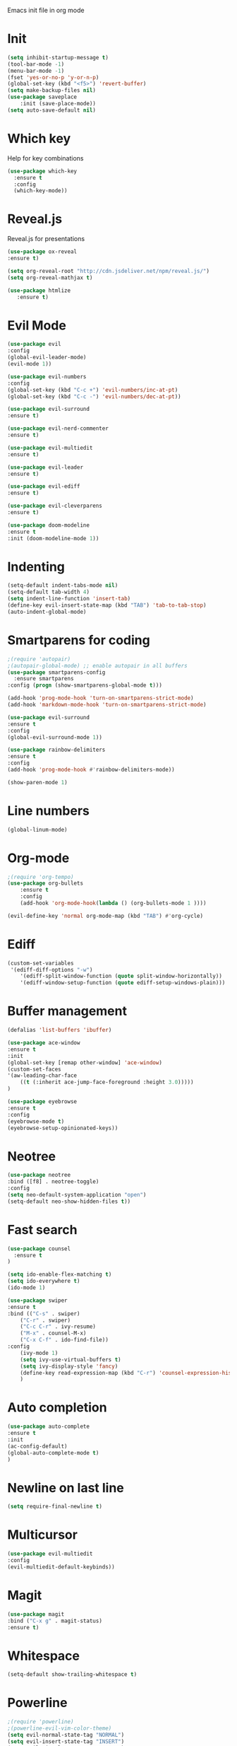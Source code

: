 Emacs init file in org mode
* Init
#+begin_src emacs-lisp
  (setq inhibit-startup-message t)
  (tool-bar-mode -1)
  (menu-bar-mode -1)
  (fset 'yes-or-no-p 'y-or-n-p)
  (global-set-key (kbd "<f5>") 'revert-buffer)
  (setq make-backup-files nil)
  (use-package saveplace
      :init (save-place-mode))
  (setq auto-save-default nil)
#+end_src
* Which key
Help for key combinations
#+begin_src emacs-lisp
    (use-package which-key
      :ensure t
      :config
      (which-key-mode))
#+end_src
* Reveal.js
Reveal.js for presentations
#+begin_src emacs-lisp
  (use-package ox-reveal
  :ensure t)

  (setq org-reveal-root "http://cdn.jsdeliver.net/npm/reveal.js/")
  (setq org-reveal-mathjax t)

  (use-package htmlize
     :ensure t)
#+end_src
* Evil Mode
#+begin_src emacs-lisp
  (use-package evil
  :config
  (global-evil-leader-mode)
  (evil-mode 1))

  (use-package evil-numbers
  :config
  (global-set-key (kbd "C-c +") 'evil-numbers/inc-at-pt)
  (global-set-key (kbd "C-c -") 'evil-numbers/dec-at-pt))

  (use-package evil-surround
  :ensure t)

  (use-package evil-nerd-commenter
  :ensure t)

  (use-package evil-multiedit
  :ensure t)

  (use-package evil-leader
  :ensure t)

  (use-package evil-ediff
  :ensure t)

  (use-package evil-cleverparens
  :ensure t)

  (use-package doom-modeline
  :ensure t
  :init (doom-modeline-mode 1))
  #+end_src
* Indenting
#+begin_src emacs-lisp
  (setq-default indent-tabs-mode nil)
  (setq-default tab-width 4)
  (setq indent-line-function 'insert-tab)
  (define-key evil-insert-state-map (kbd "TAB") 'tab-to-tab-stop)
  (auto-indent-global-mode)
#+end_src
* Smartparens for coding
#+begin_src emacs-lisp
  ;(require 'autopair)
  ;(autopair-global-mode) ;; enable autopair in all buffers
  (use-package smartparens-config
    :ensure smartparens
  :config (progn (show-smartparens-global-mode t)))

  (add-hook 'prog-mode-hook 'turn-on-smartparens-strict-mode)
  (add-hook 'markdown-mode-hook 'turn-on-smartparens-strict-mode)

  (use-package evil-surround
  :ensure t
  :config
  (global-evil-surround-mode 1))

  (use-package rainbow-delimiters
  :ensure t
  :config
  (add-hook 'prog-mode-hook #'rainbow-delimiters-mode))

  (show-paren-mode 1)
#+end_src
* Line numbers
#+begin_src emacs-lisp
  (global-linum-mode)
#+end_src
* Org-mode
#+begin_src emacs-lisp
  ;(require 'org-tempo)
  (use-package org-bullets
      :ensure t
      :config
      (add-hook 'org-mode-hook(lambda () (org-bullets-mode 1 ))))

  (evil-define-key 'normal org-mode-map (kbd "TAB") #'org-cycle)
#+end_src
* Ediff
#+begin_src emacs-lisp
  (custom-set-variables
   '(ediff-diff-options "-w")
      '(ediff-split-window-function (quote split-window-horizontally))
      '(ediff-window-setup-function (quote ediff-setup-windows-plain)))
#+end_src
* Buffer management
#+begin_src emacs-lisp
  (defalias 'list-buffers 'ibuffer)

  (use-package ace-window
  :ensure t
  :init
  (global-set-key [remap other-window] 'ace-window)
  (custom-set-faces
  '(aw-leading-char-face
      ((t (:inherit ace-jump-face-foreground :height 3.0)))))
  )

  (use-package eyebrowse
  :ensure t
  :config
  (eyebrowse-mode t)
  (eyebrowse-setup-opinionated-keys))
#+end_src
* Neotree
#+begin_src emacs-lisp
    (use-package neotree
    :bind ([f8] . neotree-toggle)
    :config
    (setq neo-default-system-application "open")
    (setq-default neo-show-hidden-files t))
#+end_src
* Fast search
#+begin_src emacs-lisp
  (use-package counsel
    :ensure t
  )

  (setq ido-enable-flex-matching t)
  (setq ido-everywhere t)
  (ido-mode 1)

  (use-package swiper
  :ensure t
  :bind (("C-s" . swiper)
      ("C-r" . swiper)
      ("C-c C-r" . ivy-resume)
      ("M-x" . counsel-M-x)
      ("C-x C-f" . ido-find-file))
  :config
      (ivy-mode 1)
      (setq ivy-use-virtual-buffers t)
      (setq ivy-display-style 'fancy)
      (define-key read-expression-map (kbd "C-r") 'counsel-expression-history)
      )
#+end_src
* Auto completion
#+begin_src emacs-lisp
  (use-package auto-complete
  :ensure t
  :init
  (ac-config-default)
  (global-auto-complete-mode t)
  )
#+end_src
* Newline on last line
#+begin_src emacs-lisp
  (setq require-final-newline t)
#+end_src
* Multicursor
#+begin_src emacs-lisp
    (use-package evil-multiedit
    :config
    (evil-multiedit-default-keybinds))
#+end_src
* Magit
#+begin_src emacs-lisp
  (use-package magit
  :bind ("C-x g" . magit-status)
  :ensure t)
#+end_src
* Whitespace
#+begin_src emacs-lisp
(setq-default show-trailing-whitespace t)
#+end_src
* Powerline
#+begin_src emacs-lisp
  ;(require 'powerline)
  ;(powerline-evil-vim-color-theme)
  (setq evil-normal-state-tag "NORMAL")
  (setq evil-insert-state-tag "INSERT")
  (setq evil-visual-state-tag "VISUAL")
#+end_src
